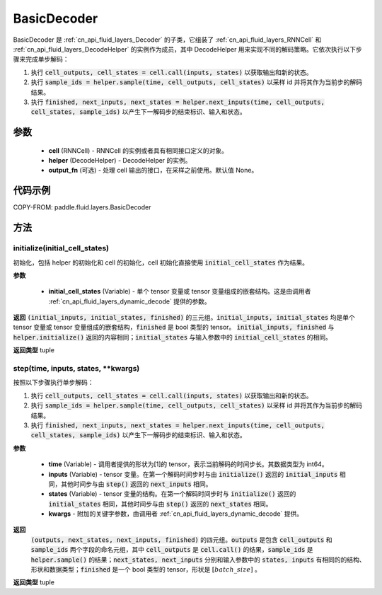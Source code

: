 .. _cn_api_fluid_layers_BasicDecoder:

BasicDecoder
-------------------------------


.. py:class:: paddle.fluid.layers.BasicDecoder(cell, helper, output_fn=None)

BasicDecoder 是 :ref:`cn_api_fluid_layers_Decoder` 的子类，它组装了 :ref:`cn_api_fluid_layers_RNNCell` 和 :ref:`cn_api_fluid_layers_DecodeHelper` 的实例作为成员，其中 DecodeHelper 用来实现不同的解码策略。它依次执行以下步骤来完成单步解码：

1. 执行 :code:`cell_outputs, cell_states = cell.call(inputs, states)` 以获取输出和新的状态。

2. 执行 :code:`sample_ids = helper.sample(time, cell_outputs, cell_states)` 以采样 id 并将其作为当前步的解码结果。

3. 执行 :code:`finished, next_inputs, next_states = helper.next_inputs(time, cell_outputs, cell_states, sample_ids)` 以产生下一解码步的结束标识、输入和状态。

参数
::::::::::::

  - **cell** (RNNCell) - RNNCell 的实例或者具有相同接口定义的对象。
  - **helper** (DecodeHelper) - DecodeHelper 的实例。
  - **output_fn** (可选) - 处理 cell 输出的接口，在采样之前使用。默认值 None。

代码示例
::::::::::::


COPY-FROM: paddle.fluid.layers.BasicDecoder

方法
::::::::::::
initialize(initial_cell_states)
'''''''''

初始化，包括 helper 的初始化和 cell 的初始化，cell 初始化直接使用 :code:`initial_cell_states` 作为结果。

**参数**

  - **initial_cell_states** (Variable) - 单个 tensor 变量或 tensor 变量组成的嵌套结构。这是由调用者 :ref:`cn_api_fluid_layers_dynamic_decode` 提供的参数。

**返回**
:code:`(initial_inputs, initial_states, finished)` 的三元组。:code:`initial_inputs, initial_states` 均是单个 tensor 变量或 tensor 变量组成的嵌套结构，:code:`finished` 是 bool 类型的 tensor。 :code:`initial_inputs, finished` 与 :code:`helper.initialize()` 返回的内容相同；:code:`initial_states` 与输入参数中的 :code:`initial_cell_states` 的相同。

**返回类型**
tuple

.. py:class:: OutputWrapper(cell_outputs, sample_ids)

 :code:`step()` 的返回值中 :code:`outputs` 使用的数据结构，是一个由 :code:`cell_outputs` 和 :code:`sample_ids` 这两个字段构成的命名元组。

step(time, inputs, states, **kwargs)
'''''''''

按照以下步骤执行单步解码：

1. 执行 :code:`cell_outputs, cell_states = cell.call(inputs, states)` 以获取输出和新的状态。

2. 执行 :code:`sample_ids = helper.sample(time, cell_outputs, cell_states)` 以采样 id 并将其作为当前步的解码结果。

3. 执行 :code:`finished, next_inputs, next_states = helper.next_inputs(time, cell_outputs, cell_states, sample_ids)` 以产生下一解码步的结束标识、输入和状态。

**参数**

  - **time** (Variable) - 调用者提供的形状为[1]的 tensor，表示当前解码的时间步长。其数据类型为 int64。
  - **inputs** (Variable) - tensor 变量。在第一个解码时间步时与由 :code:`initialize()` 返回的 :code:`initial_inputs` 相同，其他时间步与由 :code:`step()` 返回的 :code:`next_inputs` 相同。
  - **states** (Variable) - tensor 变量的结构。在第一个解码时间步时与 :code:`initialize()` 返回的 :code:`initial_states` 相同，其他时间步与由 :code:`step()` 返回的 :code:`next_states` 相同。
  - **kwargs** - 附加的关键字参数，由调用者 :ref:`cn_api_fluid_layers_dynamic_decode` 提供。

**返回**
 :code:`(outputs, next_states, next_inputs, finished)` 的四元组。:code:`outputs` 是包含 :code:`cell_outputs` 和 :code:`sample_ids` 两个字段的命名元组，其中 :code:`cell_outputs` 是 :code:`cell.call()` 的结果，:code:`sample_ids` 是 :code:`helper.sample()` 的结果；:code:`next_states, next_inputs` 分别和输入参数中的 :code:`states, inputs` 有相同的的结构、形状和数据类型；:code:`finished` 是一个 bool 类型的 tensor，形状是 :math:`[batch\_size]` 。

**返回类型**
tuple
